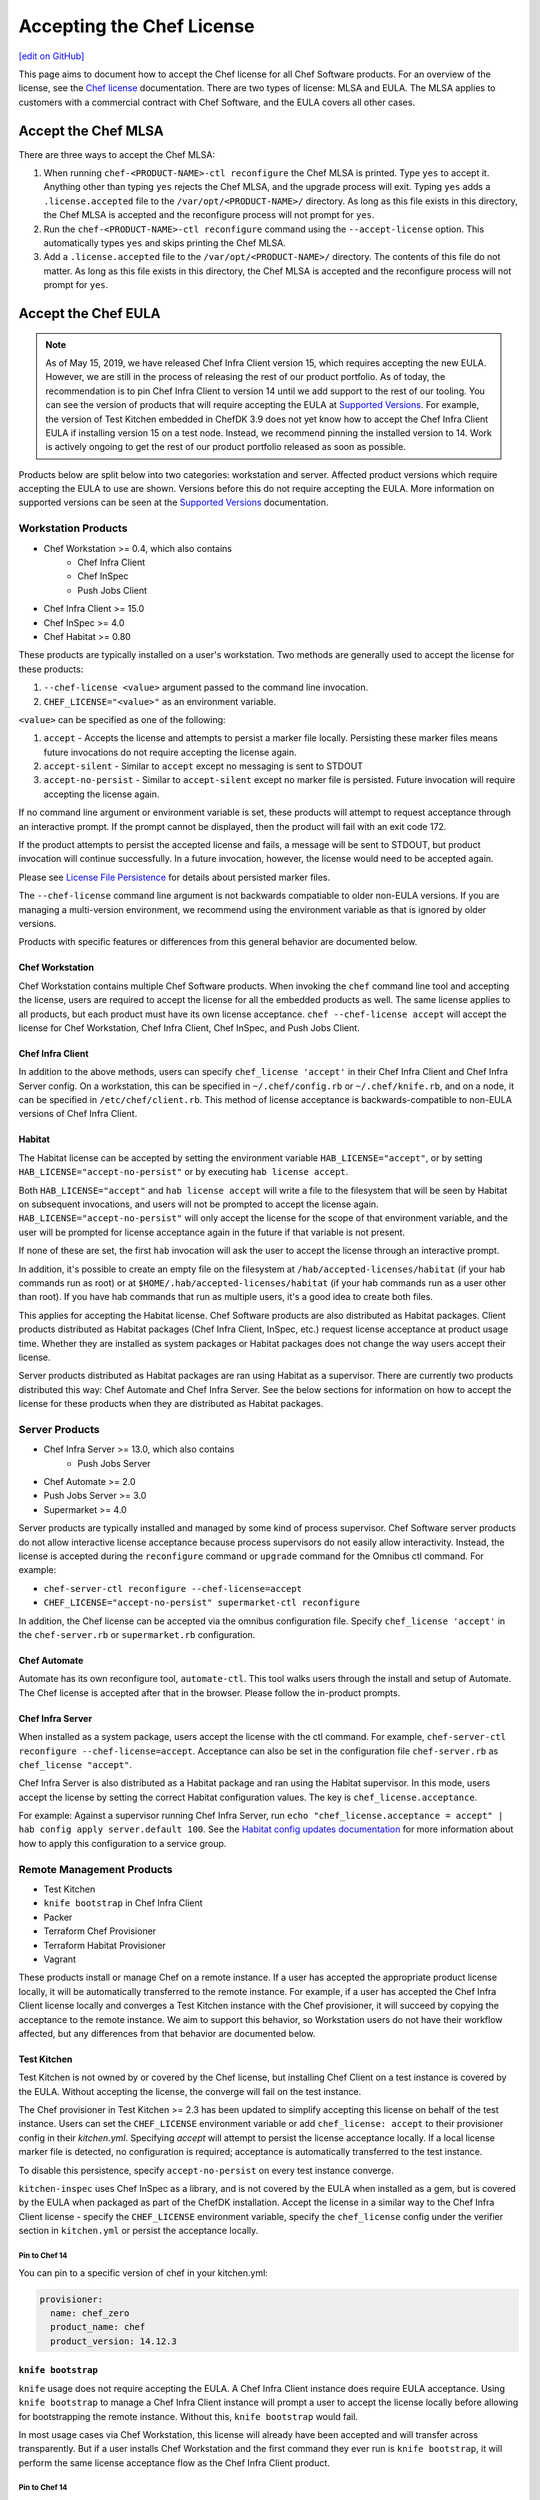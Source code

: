 =====================================================
Accepting the Chef License
=====================================================
`[edit on GitHub] <https://github.com/chef/chef-web-docs/blob/master/chef_master/source/chef_license_accept.rst>`__

This page aims to document how to accept the Chef license for all Chef Software products.
For an overview of the license, see the `Chef license </chef_license.html>`__ documentation.
There are two types of license: MLSA and EULA.
The MLSA applies to customers with a commercial contract with Chef Software, and the EULA covers all other cases.

-----------------------------------------------------
Accept the Chef MLSA
-----------------------------------------------------
There are three ways to accept the Chef MLSA:

#. When running ``chef-<PRODUCT-NAME>-ctl reconfigure`` the Chef MLSA is printed. Type ``yes`` to accept it. Anything other than typing ``yes`` rejects the Chef MLSA, and the upgrade process will exit. Typing ``yes`` adds a ``.license.accepted`` file to the ``/var/opt/<PRODUCT-NAME>/`` directory. As long as this file exists in this directory, the Chef MLSA is accepted and the reconfigure process will not prompt for ``yes``.

#. Run the ``chef-<PRODUCT-NAME>-ctl reconfigure`` command using the ``--accept-license`` option. This automatically types ``yes`` and skips printing the Chef MLSA.

#. Add a ``.license.accepted`` file to the ``/var/opt/<PRODUCT-NAME>/`` directory. The contents of this file do not matter. As long as this file exists in this directory, the Chef MLSA is accepted and the reconfigure process will not prompt for ``yes``.

-----------------------------------------------------
 Accept the Chef EULA
-----------------------------------------------------

.. note:: As of May 15, 2019, we have released Chef Infra Client version 15, which requires accepting the new EULA. However, we are still in the process of releasing the rest of our product portfolio. As of today, the recommendation is to pin Chef Infra Client to version 14 until we add support to the rest of our tooling. You can see the version of products that will require accepting the EULA at `Supported Versions <https://docs.chef.io/versions.html>`__. For example, the version of Test Kitchen embedded in ChefDK 3.9 does not yet know how to accept the Chef Infra Client EULA if installing version 15 on a test node. Instead, we recommend pinning the installed version to 14. Work is actively ongoing to get the rest of our product portfolio released as soon as possible.

Products below are split below into two categories: workstation and server. Affected product versions which require accepting the EULA to use are shown. Versions before this do not require accepting the EULA. More information on supported versions can be seen at the `Supported Versions <https://docs.chef.io/versions.html>`__ documentation.

Workstation Products
=====================================================
* Chef Workstation >= 0.4, which also contains
    * Chef Infra Client
    * Chef InSpec
    * Push Jobs Client
* Chef Infra Client >= 15.0
* Chef InSpec >= 4.0
* Chef Habitat >= 0.80

These products are typically installed on a user's workstation.
Two methods are generally used to accept the license for these products:

#. ``--chef-license <value>`` argument passed to the command line invocation.

#. ``CHEF_LICENSE="<value>"`` as an environment variable.

``<value>`` can be specified as one of the following:

#. ``accept`` - Accepts the license and attempts to persist a marker file locally. Persisting these marker files means future invocations do not require accepting the license again.

#. ``accept-silent`` - Similar to ``accept`` except no messaging is sent to STDOUT

#. ``accept-no-persist`` - Similar to ``accept-silent`` except no marker file is persisted. Future invocation will require accepting the license again.

If no command line argument or environment variable is set, these products will attempt to request acceptance through an interactive prompt.
If the prompt cannot be displayed, then the product will fail with an exit code 172.

If the product attempts to persist the accepted license and fails, a message will be sent to STDOUT, but product invocation will continue successfully.
In a future invocation, however, the license would need to be accepted again.

Please see `License File Persistence <https://github.com/chef/license-acceptance#license-file-persistence>`__ for details about persisted marker files.

The ``--chef-license`` command line argument is not backwards compatiable to older non-EULA versions. If you are managing a multi-version environment, we recommend using the environment variable as that is ignored by older versions.

Products with specific features or differences from this general behavior are documented below.

Chef Workstation
-----------------------------------------------------
Chef Workstation contains multiple Chef Software products.
When invoking the ``chef`` command line tool and accepting the license, users are required to accept the license for all the embedded products as well.
The same license applies to all products, but each product must have its own license acceptance.
``chef --chef-license accept`` will accept the license for Chef Workstation, Chef Infra Client, Chef InSpec, and Push Jobs Client.

Chef Infra Client
-----------------------------------------------------
In addition to the above methods, users can specify ``chef_license 'accept'`` in their Chef Infra Client and Chef Infra Server config.
On a workstation, this can be specified in ``~/.chef/config.rb`` or ``~/.chef/knife.rb``, and on a node, it can be specified in ``/etc/chef/client.rb``.
This method of license acceptance is backwards-compatible to non-EULA versions of Chef Infra Client.

Habitat
-----------------------------------------------------
The Habitat license can be accepted by setting the environment variable ``HAB_LICENSE="accept"``, or by setting ``HAB_LICENSE="accept-no-persist"`` or by executing ``hab license accept``.

Both ``HAB_LICENSE="accept"`` and ``hab license accept`` will write a file to the filesystem that will be seen by Habitat on subsequent invocations, and users will not be prompted to accept the license again. ``HAB_LICENSE="accept-no-persist"`` will only accept the license for the scope of that environment variable, and the user will be prompted for license acceptance again in the future if that variable is not present.

If none of these are set, the first ``hab`` invocation will ask the user to accept the license through an interactive prompt.

In addition, it's possible to create an empty file on the filesystem at ``/hab/accepted-licenses/habitat`` (if your hab commands run as root) or at ``$HOME/.hab/accepted-licenses/habitat`` (if your hab commands run as a user other than root). If you have hab commands that run as multiple users, it's a good idea to create both files.

This applies for accepting the Habitat license. Chef Software products are also distributed as Habitat packages.
Client products distributed as Habitat packages (Chef Infra Client, InSpec, etc.) request license acceptance at product usage time.
Whether they are installed as system packages or Habitat packages does not change the way users accept their license.

Server products distributed as Habitat packages are ran using Habitat as a supervisor.
There are currently two products distributed this way: Chef Automate and Chef Infra Server.
See the below sections for information on how to accept the license for these products when they are distributed as Habitat packages.

Server Products
=====================================================
* Chef Infra Server >= 13.0, which also contains
    * Push Jobs Server
* Chef Automate >= 2.0
* Push Jobs Server >= 3.0
* Supermarket >= 4.0

Server products are typically installed and managed by some kind of process supervisor.
Chef Software server products do not allow interactive license acceptance because process supervisors do not easily allow interactivity.
Instead, the license is accepted during the ``reconfigure`` command or ``upgrade`` command for the Omnibus ctl command.
For example:

* ``chef-server-ctl reconfigure --chef-license=accept``
* ``CHEF_LICENSE="accept-no-persist" supermarket-ctl reconfigure``

In addition, the Chef license can be accepted via the omnibus configuration file.
Specify ``chef_license 'accept'`` in the ``chef-server.rb`` or ``supermarket.rb`` configuration.

Chef Automate
-----------------------------------------------------
Automate has its own reconfigure tool, ``automate-ctl``.
This tool walks users through the install and setup of Automate.
The Chef license is accepted after that in the browser.
Please follow the in-product prompts.

Chef Infra Server
-----------------------------------------------------
When installed as a system package, users accept the license with the ctl command. For example, ``chef-server-ctl reconfigure --chef-license=accept``.
Acceptance can also be set in the configuration file ``chef-server.rb`` as ``chef_license "accept"``.

Chef Infra Server is also distributed as a Habitat package and ran using the Habitat supervisor. In this mode, users accept the license by setting the correct Habitat configuration values. The key is ``chef_license.acceptance``.

For example: Against a supervisor running Chef Infra Server, run ``echo "chef_license.acceptance = accept" | hab config apply server.default 100``. See the `Habitat config updates documentation <https://www.habitat.sh/docs/using-habitat/#config-updates>`__ for more information about how to apply this configuration to a service group.

Remote Management Products
=====================================================
* Test Kitchen
* ``knife bootstrap`` in Chef Infra Client
* Packer
* Terraform Chef Provisioner
* Terraform Habitat Provisioner
* Vagrant

These products install or manage Chef on a remote instance.
If a user has accepted the appropriate product license locally, it will be automatically transferred to the remote instance.
For example, if a user has accepted the Chef Infra Client license locally and converges a Test Kitchen instance with the Chef provisioner, it will succeed by copying the acceptance to the remote instance.
We aim to support this behavior, so Workstation users do not have their workflow affected, but any differences from that behavior are documented below.

Test Kitchen
-----------------------------------------------------
Test Kitchen is not owned by or covered by the Chef license, but installing Chef Client on a test instance is covered by the EULA.
Without accepting the license, the converge will fail on the test instance.

The Chef provisioner in Test Kitchen >= 2.3 has been updated to simplify accepting this license on behalf of the test instance.
Users can set the ``CHEF_LICENSE`` environment variable or add ``chef_license: accept`` to their provisioner config in their `kitchen.yml`.
Specifying `accept` will attempt to persist the license acceptance locally.
If a local license marker file is detected, no configuration is required; acceptance is automatically transferred to the test instance.

To disable this persistence, specify ``accept-no-persist`` on every test instance converge.

``kitchen-inspec`` uses Chef InSpec as a library, and is not covered by the EULA when installed as a gem, but is covered by the EULA when packaged as part of the ChefDK installation.
Accept the license in a similar way to the Chef Infra Client license - specify the ``CHEF_LICENSE`` environment variable, specify the ``chef_license`` config under the verifier section in ``kitchen.yml`` or persist the acceptance locally.

Pin to Chef 14
~~~~~~~~~~~~~~~~~~~~~~~~~~~~~~~~~~~~~~~~~~~~~~~~~~~~~
You can pin to a specific version of chef in your kitchen.yml:

.. code-block:: none

  provisioner:
    name: chef_zero
    product_name: chef
    product_version: 14.12.3

``knife bootstrap``
-----------------------------------------------------
``knife`` usage does not require accepting the EULA.
A Chef Infra Client instance does require EULA acceptance.
Using ``knife bootstrap`` to manage a Chef Infra Client instance will prompt a user to accept the license locally before allowing for bootstrapping the remote instance.
Without this, ``knife bootstrap`` would fail.

In most usage cases via Chef Workstation, this license will already have been accepted and will transfer across transparently.
But if a user installs Chef Workstation and the first command they ever run is ``knife bootstrap``, it will perform the same license acceptance flow as the Chef Infra Client product.

Pin to Chef 14
~~~~~~~~~~~~~~~~~~~~~~~~~~~~~~~~~~~~~~~~~~~~~~~~~~~~~
Specify the following argument:

.. code-block:: bash

  knife bootstrap --bootstrap-version 14.12.3

Packer
-----------------------------------------------------
Use a custom `Chef configuration template <https://www.packer.io/docs/provisioners/chef-client.html#chef-configuration>`__.
In your provisioners config, include:

.. code-block:: json

    {
      "type":            "chef-client",
      "config_template": "path/to/client.rb"
    }

In ``path/to/client.rb``, include:

.. code-block:: ruby

    chef_license "accept"

You may also add it to the `execute_command <https://www.packer.io/docs/provisioners/chef-client.html#execute_command>`__, but this is not backwards-compatible, so it is not suggested.

Pin to Chef 14
~~~~~~~~~~~~~~~~~~~~~~~~~~~~~~~~~~~~~~~~~~~~~~~~~~~~~
In your `Packer provisioners config <https://www.packer.io/docs/provisioners/chef-client.html#install_command>`__, include:

.. code-block:: json

    {
      "type":            "chef-client",
      "install_command": "curl -L https://omnitruck.chef.io/install.sh | sudo bash -s -- -v 14.12.9"
    }

Terraform Chef Provisioner
-----------------------------------------------------
The license can be accepted via the Chef Infra Client config file, which is specified by the ``client_options`` `Terraform provisioner config <https://www.terraform.io/docs/provisioners/chef.html#client_options-array->`__:

.. code-block:: none

    provisioner "chef" {
      client_options = ["chef_license 'accept'"]
    }

Pin to Chef 14
~~~~~~~~~~~~~~~~~~~~~~~~~~~~~~~~~~~~~~~~~~~~~~~~~~~~~
In your `Terraform provisioner config <https://www.terraform.io/docs/provisioners/chef.html#version-string->`__, include:

.. code-block:: none

    provisioner "chef" {
      version = "14.12.3"
    }

Terraform Habitat Provisioner
-----------------------------------------------------
Default behavior of this provisioner is to install the latest version of Habitat. `Documentation for this provisioner <https://www.terraform.io/docs/provisioners/habitat.html>`__ will be updated in the near future once the provisioner is updated with options to accept license. For the time being, the provisioner can be pinned to a prior Habitat version as below.

Pin to Chef Habitat 0.79
~~~~~~~~~~~~~~~~~~~~~~~~~~~~~~~~~~~~~~~~~~~~~~~~~~~~~
In your `Terraform provisioner config <https://www.terraform.io/docs/provisioners/habitat.html#version-string->`__, include:

.. code-block:: none

    provisioner "habitat" {
      version = "0.79.1"
    }

Vagrant
-----------------------------------------------------
This license acceptance can be done via the arguments API:

.. code-block:: ruby

   config.vm.provision "chef_zero" do |chef|
     chef.arguments = "--chef-license accept"
   end

See `<https://www.vagrantup.com/docs/provisioning/chef_common.html#arguments>`__ for details.
The ``--chef-license`` argument is not backwards-compatible to non-EULA Chef Infra Client versions. So instead, users can use the `custom config path <https://www.vagrantup.com/docs/provisioning/chef_common.html#custom_config_path>`__ and point at a local file, which specifies the ``chef_license`` config.
The environment variable is not currently supported.

Pin to Chef 14
~~~~~~~~~~~~~~~~~~~~~~~~~~~~~~~~~~~~~~~~~~~~~~~~~~~~~
This version pinning can be done via the `version API <https://www.vagrantup.com/docs/provisioning/chef_common.html#version>`__. In your Chef provisioner config:

.. code-block:: ruby

   config.vm.provision "chef_zero" do |chef|
     chef.version = "14.12.3"
   end

Pre-upgrade support
=====================================================
Chef Software aims to make upgrading from a non-EULA version to a EULA version as simple as possible.
For some products (Chef Infra Client 14.12.9, Chef InSpec 3.9.3), we added backwards-compatible support for the ``--chef-license`` command that performs a no-op.
This allows customers to start specifying that argument in whatever way they manage those products before upgrading.

Alternatively, users can specify the ``CHEF_LICENSE`` environment variable when invoking any of the EULA products to accept the license.
This environment variable is ignored by non-EULA products, and so is backwards-compatible to older versions.

``chef-client`` cookbook
-----------------------------------------------------
For users that manage their Chef Infra Client installation using the ``chef-client`` cookbook, we added a new attribute that can be specified.
Specify the node attribute ``node['chef_client']['chef_license'] = 'accept'`` when running the cookbook to apply the license acceptance in a backwards-compatible way.

This functionality allows users to set that attribute for a Chef Infra Client 14 install, upgrade to Chef Infra Client 15, and have the product continue to work correctly.
